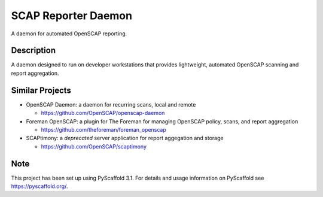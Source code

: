 ====================
SCAP Reporter Daemon
====================


A daemon for automated OpenSCAP reporting.


Description
===========

A daemon designed to run on developer workstations that provides lightweight, automated OpenSCAP scanning and report aggregation.

Similar Projects
================

* OpenSCAP Daemon: a daemon for recurring scans, local and remote

  * https://github.com/OpenSCAP/openscap-daemon

* Foreman OpenSCAP: a plugin for The Foreman for managing OpenSCAP policy, scans, and report aggregation

  * https://github.com/theforeman/foreman_openscap

* SCAPtimony: a *deprecated* server application for report aggegation and storage

  * https://github.com/OpenSCAP/scaptimony

Note
====

This project has been set up using PyScaffold 3.1. For details and usage
information on PyScaffold see https://pyscaffold.org/.
